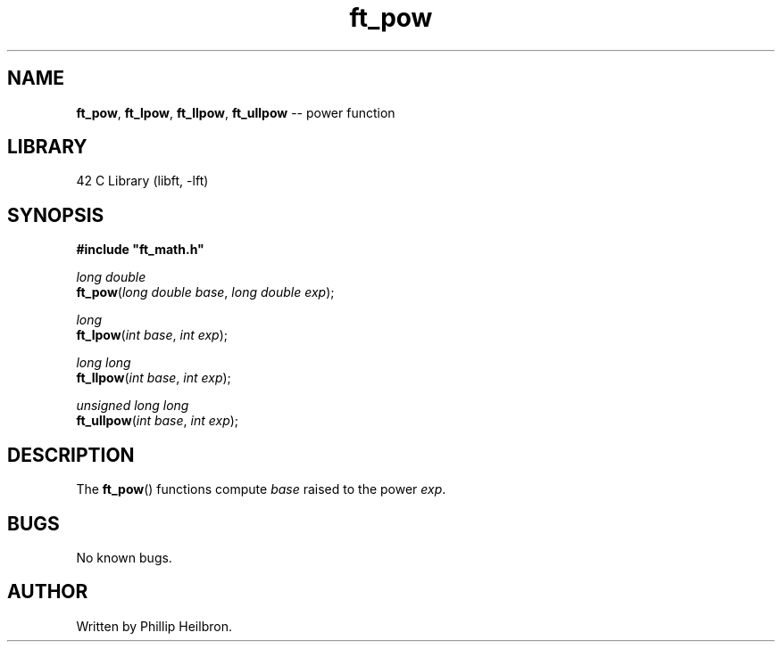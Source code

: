 .TH ft_pow 3 "29 April 2019" "version 1.0"
.SH NAME
.BR ft_pow ", " ft_lpow ", " ft_llpow ", " ft_ullpow " -- power function"
.SH LIBRARY
42 C Library (libft, -lft)
.SH SYNOPSIS
.B #include \(dqft_math.h\(dq
.PP
\fIlong double\fR
.br
\fBft_pow\fR(\fIlong double base\fR, \fIlong double exp\fR);
.PP
\fIlong\fR
.br
\fBft_lpow\fR(\fIint base\fR, \fIint exp\fR);
.PP
\fIlong long\fR
.br
\fBft_llpow\fR(\fIint base\fR, \fIint exp\fR);
.PP
\fIunsigned long long\fR
.br
\fBft_ullpow\fR(\fIint base\fR, \fIint exp\fR);
.SH DESCRIPTION
The \fBft_pow\fR() functions compute \fIbase\fR raised to the power \fIexp\fR.
.SH BUGS
No known bugs.
.SH AUTHOR
Written by Phillip Heilbron.
